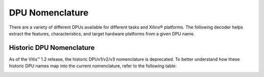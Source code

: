 DPU Nomenclature
================

There are a variety of different DPUs available for different tasks and Xilinx® platforms. The following decoder helps extract the features, characteristics, and target hardware platforms from a given DPU name.

.. image:: ../reference/images/dpu_nomenclature_current.PNG

Historic DPU Nomenclature
-------------------------

As of the Vitis™ 1.2 release, the historic DPUv1/v2/v3 nomenclature is deprecated. To better understand how these historic DPU names map into the current nomenclature, refer to the following table:

.. image:: ../reference/images/dpu_nomenclature_legacy_mapping.PNG
